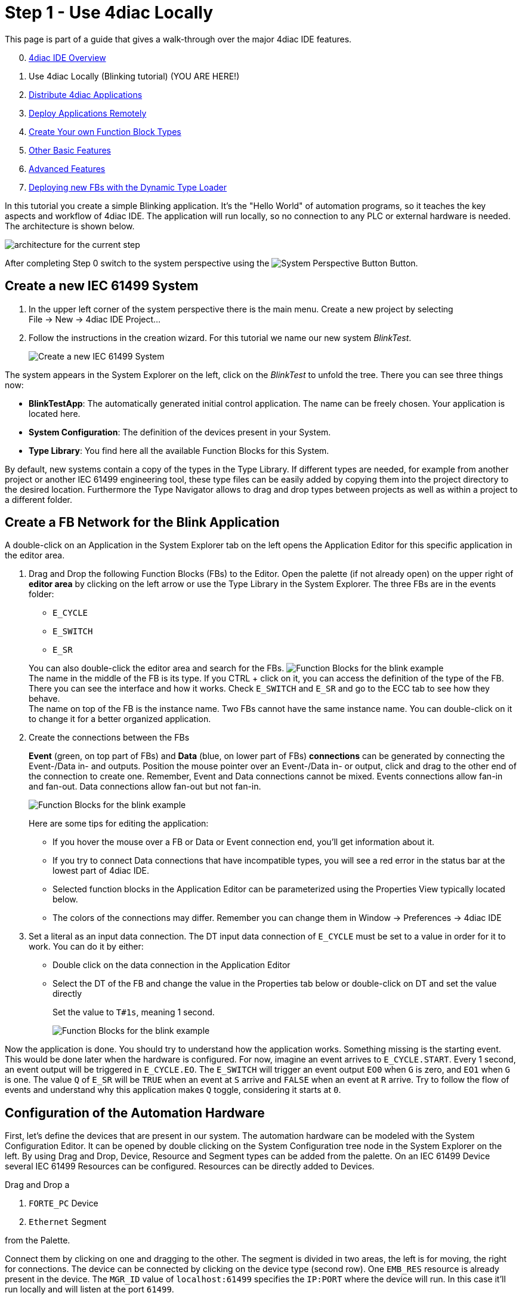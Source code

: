 = [[topOfPage]]Step 1 - Use 4diac Locally
:lang: en
:imagesdir: ./src/tutorials/img
ifdef::env-github[]
:imagesdir: img
endif::[]

This page is part of a guide that gives a walk-through over the major 4diac IDE features.

[start=0]
. xref:overview.adoc[4diac IDE Overview]
. Use 4diac Locally (Blinking tutorial) (YOU ARE HERE!)
. xref:distribute4diac.adoc[Distribute 4diac Applications]
. xref:use4diacRemotely.adoc[Deploy Applications Remotely]
. xref:createOwnTypes.adoc[Create Your own Function Block Types]
. xref:otherUseful.adoc[Other Basic Features]
. xref:advancedFeatures.adoc[Advanced Features]
. xref:dynamicTypeLoader.adoc[Deploying new FBs with the Dynamic Type Loader]

In this tutorial you create a simple Blinking application. 
It's the "Hello World" of automation programs, so it teaches the key aspects and workflow of 4diac IDE. 
The application will run locally, so no connection to any PLC or external hardware is needed. 
The architecture is shown below.

image:locallyArchitecture.png[architecture for the current step]

After completing Step 0 switch to the system perspective using the image:system.png[System Perspective Button] Button.

== [[createSystem]]Create a new IEC 61499 System

. In the upper left corner of the system perspective there is the main menu. 
  Create a new project by selecting +
  [.menu4diac]#File → New → 4diac IDE Project...#
. Follow the instructions in the creation wizard. 
  For this tutorial we name our new system _BlinkTest_.
+
image:Step1/newSystemWizard.png[Create a new IEC 61499 System]

The system appears in the [.view4diac]#System Explorer# on the left, click on the _BlinkTest_ to unfold the tree. 
There you can see three things now:

* *BlinkTestApp*: The automatically generated initial control application. 
  The name can be freely chosen. 
  Your application is located here.
* *System Configuration*: The definition of the devices present in your System.
* *Type Library*: You find here all the available Function Blocks for this System.

By default, new systems contain a copy of the types in the Type Library.
If different types are needed, for example from another project or another IEC 61499 engineering tool, these type files can be easily added by copying them into the project directory to the desired location.
Furthermore the [.view4diac]#Type Navigator# allows to drag and drop types between projects as well as within a project to a different folder.

== [[createNetwork]]Create a FB Network for the Blink Application

A double-click on an Application in the System Explorer tab on the left opens the Application Editor for this specific application in the editor area.

. Drag and Drop the following Function Blocks (FBs) to the Editor. 
  Open the palette (if not already open) on the upper right of *editor area* by clicking on the left arrow or use the Type Library in the  System Explorer. 
  The three FBs are in the [.folderLocation]#events# folder:
* `E_CYCLE`
* `E_SWITCH`
* `E_SR`

+
You can also double-click the editor area and search for the FBs. 
image:Step1/blinkFBs.png[Function Blocks for the blink example] +
The name in the middle of the FB is its type. If you CTRL + click on it, you can access the definition of the type of the FB. 
There you can see the interface and how it works. 
Check `E_SWITCH` and `E_SR` and go to the ECC tab to see how they behave. +
The name on top of the FB is the instance name. 
Two FBs cannot have the same instance name. 
You can double-click on it to change it for a better organized application.
. Create the connections between the FBs
+
*Event* (green, on top part of FBs) and *Data* (blue, on lower part of FBs) *connections* can be generated by connecting the Event-/Data in- and outputs. 
Position the mouse pointer over an Event-/Data in- or output, click and drag to the other end of the connection to create one.
Remember, Event and Data connections cannot be mixed. Events connections allow fan-in and fan-out. 
Data connections allow fan-out but not fan-in. 
+
image:Step1/blinkWithConnections.png[Function Blocks for the blink example]
+
Here are some tips for editing the application:

* If you hover the mouse over a FB or Data or Event connection end, you'll get information about it.
* If you try to connect Data connections that have incompatible types, you will see a red error in the status bar at the lowest part of 4diac IDE.
* Selected function blocks in the [.view4diac]#Application Editor# can be parameterized using the [.view4diac]#Properties View# typically located below.
* The colors of the connections may differ.
  Remember you can change them in [.menu4diac]#Window → Preferences → 4diac IDE#
. Set a literal as an input data connection. 
  The DT input data connection of `E_CYCLE` must be set to a value in order for it to work.
  You can do it by either:
* Double click on the data connection in the Application Editor
* Select the DT of the FB and change the value in the Properties tab below or double-click on DT and set the value directly
+
Set the value to `T#1s`, meaning 1 second.
+
image:Step1/blinkComplete.png[Function Blocks for the blink example]

Now the application is done. 
You should try to understand how the application works. 
Something missing is the starting event. 
This would be done later when the hardware is configured. 
For now, imagine an event arrives to `E_CYCLE.START`. 
Every 1 second, an event output will be triggered in `E_CYCLE.EO`. 
The `E_SWITCH` will trigger an event output `EO0` when `G` is zero, and `EO1` when `G` is one. 
The value `Q` of `E_SR` will be `TRUE` when an event at `S` arrive and `FALSE` when an event at `R` arrive. 
Try to follow the flow of events and understand why this application makes `Q` toggle, considering it starts at `0`.

== [[configureHardware]]Configuration of the Automation Hardware

First, let's define the devices that are present in our system. 
The automation hardware can be modeled with the [.view4diac]#System Configuration Editor#. 
It can be opened by double clicking on the [.view4diac]#System Configuration# tree node in the [.view4diac]#System Explorer# on the left. 
By using Drag and Drop, Device, Resource and Segment types can be added from the palette. 
On an IEC 61499 Device several IEC 61499 Resources can be configured. 
Resources can be directly added to Devices.

Drag and Drop a

. `FORTE_PC` Device
. `Ethernet` Segment

from the Palette.

Connect them by clicking on one and dragging to the other. 
The segment is divided in two areas, the left is for moving, the right for connections. 
The device can be connected by clicking on the device type (second row). 
One `EMB_RES` resource is already present in the device. 
The `MGR_ID` value of `localhost:61499` specifies the `IP:PORT` where the device will run. 
In this case it'll run locally and will listen at the port `61499`.

image:Step1/systemConfigurationEditor.png[System Configuration Editor]

The color is automatically generated for better orientation in the system. 
When several devices or segments are in use, you can see at a glance where the FB belongs to. 
If you like to change the color, click on the device or segment. 
In the property view on the bottom of the screen you find the tab Appearance. 
Here you can choose a color you like best.

Check that the Profile in the Properties tab is set to `HOLOBLOC`.

For this tutorial we give the device the name `testee`. 
Device names help us to distinguish the different devices from each other. 
Names can be changed in the property view or by double-clicking on the name.

NOTE: The *resource* is automatically generated for your convenience. 
     You can manually add more resources if needed.

`EMB_RES` stands for Embedded Resource. 
We named it `Blinky_RES`.

image:Step1/changeResourceName.png[changing the name of the Resource]

Device and Resource parameters can either be specified directly at each Device/Resource or via the Properties View. 
The [.view4diac]#Properties View# shows the parameters of a IEC 61499 Device/Resource (if it is selected either in the [.view4diac]#System Configuration Editor# or in the [.view4diac]#System Manager View#). 
The most important parameters are the IP address and the port of the device management interface as they are required for the communication between the engineering tool and the Devices (e.g. Download of IEC 61499 Applications).

=== [[deviceProfileConfiguration]]Configuration of the Device's Configuration Profile

In order to support different device vendors' download mechanism you need to specify the device profile to be used for your device. 
Currently 4diac IDE supports the following two device profiles:

* `HOLOBLOC` Device conforming to the _"IEC 61499 Compliance Profile for Feasibility Demonstrations"_. 
   Currently the devices supporting this profile are all `FORTE` devices and `FBDK` devices older than 2009.
* `FBDK2` for FBDK devices version 2 or later.

== [[mapNetworks]]Mapping of Function Block Networks to Devices/Resources

Mapping FBs means defining in which device each FBs will run. 
All mapped FBs are changing their fill color to the device's color during the mapping process.

Go to the Application created before, select the FBs you want to map by left-clicking or drawing a rectangle over it (in this case all of them), +
[.menu4diac]#right click → Map to ... → FORTE_PC → Blinky_RES#

image:Step1/mappingInAppEditor.png[Mapping of Function Block Instances within the Application Editor]

To unmap a Function Block instance from a Resource, use the context menu entry [.menu4diac]#Unmap# of a Function Block in the corresponding [.button4diac]#Application#.


== [[configureResource]]Configure the Resource

You can open the *Resource Editor* by double clicking the Resource (`Blinky_RES`) in the System Configuration, or in the tree in the System Explorer on the left.

There you can find a `START` function block in white. 
This is the default starter function block of the `EMB_RES`. 
This will trigger a `COLD` event when starting. 
The `STOP` is triggered when the PLC is set to a stop state, and the `WARM` when the PLC changes from a stop state back to a run state. Connect both `COLD` and `WARM` to `E_CYCLE.START`.

image:Step1/resourceComplete.png[Resource completely connected]

You also see the FBs that were previously mapped. 
You can add more FBs directly here and they will be already mapped to the resource, or you can unmap the FBs.


== [[overviewEditors]]Overview of the Editors

Before we test our application, let's briefly summarize the elements we've worked with.

[cols=",,,",options="header",]
|===
|Element |Creation |Editation |Tutorial Name
|System |new System |only children can be edited |BlinkTest

|Application |first is automatically generated, furthermore via menu
|Application Editor |BlinkTestApp

|System Configuration |automatically generated, only one per system
|System Configuration Editor |

|Device |System Configuration Editor |System Configuration Editor
|Testee

|Resource |System Configuration Editor |Resource Editor |Blinky_RES
|===

== [[deployingToForte]]Deploying Application to 4diac FORTE

In this step, the Blink application will be deployed to 4diac FORTE running locally on your computer.

. You have to select a 4diac FORTE. +
You can either build your own 4diac FORTE as xref:..//installation/install.html#ownFORTE[shown here] or you can download the 4diac FORTE image that is provided for you for this tutorial on https://eclipse.dev/4diac/en_dow.php[our Homepage]. 
You can save the .exe wherever you like, we have chosen `F:\4diac\4diac IDE\`. 
Go to [.menu4diac]#Windows → Preferences → 4diac IDE → FORTE Preferences#, and in [.addressDoc]#FORTE Location# look for the 4diac FORTE executable and then click _Apply and Close_. +
image:Step1/selectForte.png[select your 4diac FORTE,width=600]
. Change to the _Deployment Perspective_ using the image:perspective/deploymentButton.gif[Deployment Perspective Button] button.
. Set the port to 61499 (the same define before, remember [.address]#localhost:61499# in the System Configuration?)
. [.button4diac]#Launch Local 4diac FORTE#
. You should see the the location of your 4diac FORTE and the *Terminate* button enabled in the Console.
. Select the elements to deploy. For this tutorial select our device `Testee`. 
  In case you have many devices with many resources, you can select the devices to deploy and even which resources to deploy.
. Click the [.button4diac]#Deploy# button
. Check that the _Deployment Console_ shows some output, and that no red warning appears on the right nor left of it. 
  If you get something red, something went wrong.

image:Step1/deploymentExample.png[deploying of the application]

NOTE: With the runtime launcher you can only start run-time environments on your local development computer. 
It is not possible to start run-time environments on remote computers or control devices. 
In order to perform this task device specific means to start the run-time environment have to be performed.

The _Deployment Console_ is automatically cleared before each download.
Furthermore, with the icon image:clearDeploymentConsole.png[Clear Deployment Console] in the upper right corner of the _Deployment Console_ the deployment messages can be cleared.

By selecting a Device or Resource the corresponding IEC 61499 element can be cleaned. 
This means that the Device or Resource configuration are cleaned and reset to the default configuration without any Function Block Network.

[.menu4diac]#Delete All Resources# leaves the Device empty, and [.menu4diac]#Kill Device# stops 4diac FORTE. 
You can deploy again after cleaning the Device.

[.menu4diac]#Delete Resource# deletes just the selected resource:

image:Step1/cleanDeviceOrResource.png[Clean Devive or Resource,width=1024]

== [[monitoringApplication]]Monitoring the Application

To observe the outputs of your Application you can use 4diac's monitoring functionality. 
You can enable it in the Toolbar under the Toolbar icon: image:properties/startMon.gif[Monitoring] or doing the following:

. Change to Debug Perspective using the image:perspective/debugButton.gif[Debug Perspective Button] button.
. In the System Explorer, right click on the System → Monitor System
+
image:Step1/enableMonitoring.png[Resource completely connected]

A green circle will appear in the system icon indicating that monitoring is enabled for the system. To watch variables, you can:

* Right Click on a [.menu4diac]#FB → Watch All# or
* Right Click on a [.menu4diac]#Variable → Watch#
+
image:Step1/monitoringWatch.png[Resource completely connected]

The Data and Events are monitored. 
The Data shows the current value and the Events show the times it was triggered. 
You can watch on the directly on the Element or in the Watches view.

Now you can see that _true_ and _false_ alternate. 
If a controller output were connected, a light would now blink at 1 second intervals. 

image:Step1/monitoringWatching.png[Resource completely connected]

You can force values to data inputs and trigger events by right clicking on it and selecting the corresponding command.

image:Step1/monitoringForceOrTrigger.png[Force value]

== Where to go from here?

* Now that you know how to do a centralized solution, let's try and distribute things: +
xref:./distribute4diac.adoc[Step 2 - Distribute 4diac Applications]
* If you want to go the back to see an overall overview of 4diac IDE, here's a link +
xref:./overview.adoc[Step 0 - 4diac IDE Overview] +
* If you want to go back to the Start Here page, we leave you here a fast access +
xref:../index.adoc[Where to Start]

link:#topOfPage[Go to top]
